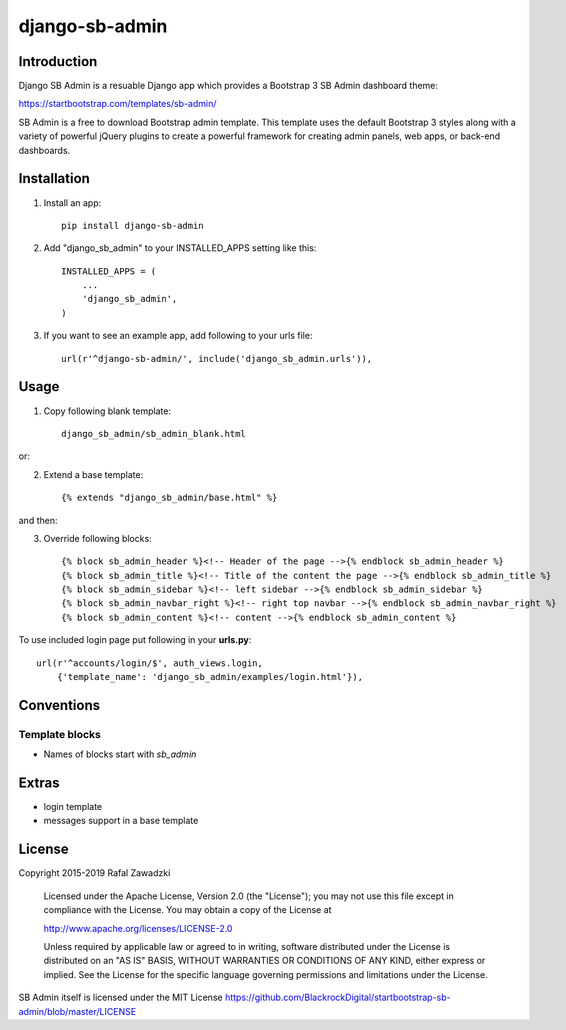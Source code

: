 ===============
django-sb-admin
===============

.. image:: https://devcarpet.net/images/django-sb-admin-2.png

Introduction
------------

Django SB Admin is a resuable Django app which provides a Bootstrap 3 SB Admin dashboard theme:

https://startbootstrap.com/templates/sb-admin/

SB Admin is a free to download Bootstrap admin template. This template uses the
default Bootstrap 3 styles along with a variety of powerful jQuery plugins to 
create a powerful framework for creating admin panels, web apps, or back-end dashboards.

Installation
------------

1. Install an app::

    pip install django-sb-admin

2. Add "django_sb_admin" to your INSTALLED_APPS setting like this::

    INSTALLED_APPS = (
        ...
        'django_sb_admin',
    )

3. If you want to see an example app, add following to your urls file::

    url(r'^django-sb-admin/', include('django_sb_admin.urls')),

Usage
-----


.. image:: https://devcarpet.net/images/django-sb-admin-2.01.png

1. Copy following blank template::

    django_sb_admin/sb_admin_blank.html

or:

2. Extend a base template::

    {% extends "django_sb_admin/base.html" %}

and then:

3. Override following blocks::

    {% block sb_admin_header %}<!-- Header of the page -->{% endblock sb_admin_header %}
    {% block sb_admin_title %}<!-- Title of the content the page -->{% endblock sb_admin_title %}
    {% block sb_admin_sidebar %}<!-- left sidebar -->{% endblock sb_admin_sidebar %}
    {% block sb_admin_navbar_right %}<!-- right top navbar -->{% endblock sb_admin_navbar_right %}
    {% block sb_admin_content %}<!-- content -->{% endblock sb_admin_content %}

To use included login page put following in your **urls.py**::

    url(r'^accounts/login/$', auth_views.login, 
        {'template_name': 'django_sb_admin/examples/login.html'}),


Conventions
-----------

Template blocks
===============

* Names  of blocks start with *sb_admin* 

Extras
------

* login template
* messages support in a base template

License
-------

Copyright 2015-2019 Rafal Zawadzki

    Licensed under the Apache License, Version 2.0 (the "License");
    you may not use this file except in compliance with the License.
    You may obtain a copy of the License at

    http://www.apache.org/licenses/LICENSE-2.0

    Unless required by applicable law or agreed to in writing, software
    distributed under the License is distributed on an "AS IS" BASIS,
    WITHOUT WARRANTIES OR CONDITIONS OF ANY KIND, either express or implied.
    See the License for the specific language governing permissions and
    limitations under the License.

SB Admin itself is licensed under the MIT License 
https://github.com/BlackrockDigital/startbootstrap-sb-admin/blob/master/LICENSE
